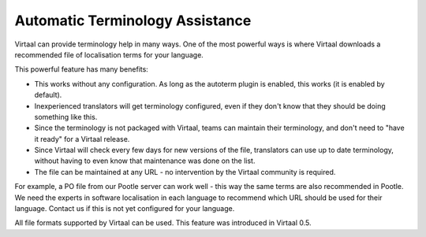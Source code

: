 
.. _autoterm:

Automatic Terminology Assistance
********************************
Virtaal can provide terminology help in many ways. One of the most powerful
ways is where Virtaal downloads a recommended file of localisation terms for
your language.

This powerful feature has many benefits:

- This works without any configuration. As long as the autoterm plugin is
  enabled, this works (it is enabled by default).
- Inexperienced translators will get terminology configured, even if they don't
  know that they should be doing something like this.
- Since the terminology is not packaged with Virtaal, teams can maintain their
  terminology, and don't need to "have it ready" for a Virtaal release.
- Since Virtaal will check every few days for new versions of the file,
  translators can use up to date terminology, without having to even know that
  maintenance was done on the list.
- The file can be maintained at any URL - no intervention by the Virtaal
  community is required.

For example, a PO file from our Pootle server can work well - this way the same
terms are also recommended in Pootle. We need the experts in software
localisation in each language to recommend which URL should be used for their
language. Contact us if this is not yet configured for your language.

All file formats supported by Virtaal can be used. This feature was introduced
in Virtaal 0.5.
